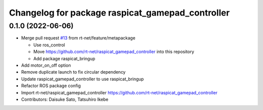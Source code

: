^^^^^^^^^^^^^^^^^^^^^^^^^^^^^^^^^^^^^^^^^^^^^^^^^
Changelog for package raspicat_gamepad_controller
^^^^^^^^^^^^^^^^^^^^^^^^^^^^^^^^^^^^^^^^^^^^^^^^^

0.1.0 (2022-06-06)
------------------
* Merge pull request `#13 <https://github.com/rt-net/raspicat_ros/issues/13>`_ from rt-net/feature/metapackage

  * Use ros_control
  * Move https://github.com/rt-net/raspicat_gamepad_controller into this repository
  * Add package raspicat_bringup
* Add motor_on_off option
* Remove duplicate launch to fix circular dependency
* Update raspicat_gamepad_controller to use raspicat_bringup
* Refactor ROS package config
* Import rt-net/raspicat_gamepad_controller
  https://github.com/rt-net/raspicat_gamepad_controller
* Contributors: Daisuke Sato, Tatsuhiro Ikebe
